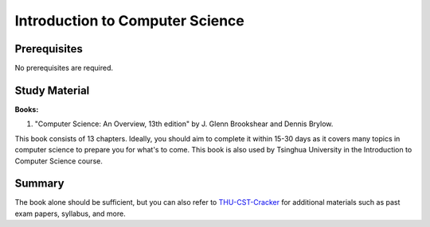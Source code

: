 Introduction to Computer Science
===============================

Prerequisites
-------------
No prerequisites are required.

Study Material
--------------

**Books:**

1. "Computer Science: An Overview, 13th edition" by J. Glenn Brookshear and Dennis Brylow.

This book consists of 13 chapters. Ideally, you should aim to complete it within 15-30 days as it covers many
topics in computer science to prepare you for what's to come. This book is also used by Tsinghua University in
the Introduction to Computer Science course.

Summary
-------

The book alone should be sufficient, but you can also refer to `THU-CST-Cracker <https://rekcarc-tsc-uht.readthedocs.io/>`_ 
for additional materials such as past exam papers, syllabus, and more.

